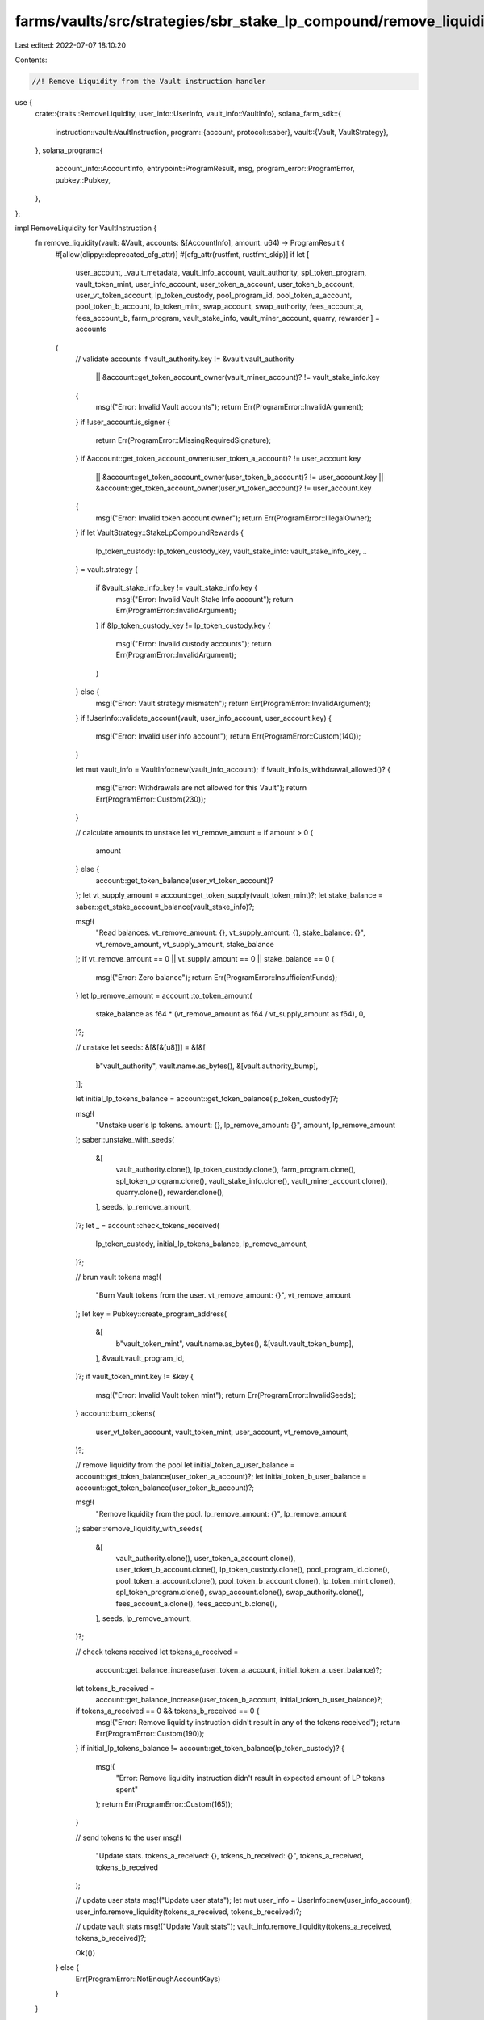 farms/vaults/src/strategies/sbr_stake_lp_compound/remove_liquidity.rs
=====================================================================

Last edited: 2022-07-07 18:10:20

Contents:

.. code-block:: rs

    //! Remove Liquidity from the Vault instruction handler

use {
    crate::{traits::RemoveLiquidity, user_info::UserInfo, vault_info::VaultInfo},
    solana_farm_sdk::{
        instruction::vault::VaultInstruction,
        program::{account, protocol::saber},
        vault::{Vault, VaultStrategy},
    },
    solana_program::{
        account_info::AccountInfo, entrypoint::ProgramResult, msg, program_error::ProgramError,
        pubkey::Pubkey,
    },
};

impl RemoveLiquidity for VaultInstruction {
    fn remove_liquidity(vault: &Vault, accounts: &[AccountInfo], amount: u64) -> ProgramResult {
        #[allow(clippy::deprecated_cfg_attr)]
        #[cfg_attr(rustfmt, rustfmt_skip)]
        if let [
            user_account,
            _vault_metadata,
            vault_info_account,
            vault_authority,
            spl_token_program,
            vault_token_mint,
            user_info_account,
            user_token_a_account,
            user_token_b_account,
            user_vt_token_account,
            lp_token_custody,
            pool_program_id,
            pool_token_a_account,
            pool_token_b_account,
            lp_token_mint,
            swap_account,
            swap_authority,
            fees_account_a,
            fees_account_b,
            farm_program,
            vault_stake_info,
            vault_miner_account,
            quarry,
            rewarder
            ] = accounts
        {
            // validate accounts
            if vault_authority.key != &vault.vault_authority
                || &account::get_token_account_owner(vault_miner_account)? != vault_stake_info.key
            {
                msg!("Error: Invalid Vault accounts");
                return Err(ProgramError::InvalidArgument);
            }
            if !user_account.is_signer {
                return Err(ProgramError::MissingRequiredSignature);
            }
            if &account::get_token_account_owner(user_token_a_account)? != user_account.key
                || &account::get_token_account_owner(user_token_b_account)? != user_account.key
                || &account::get_token_account_owner(user_vt_token_account)? != user_account.key
            {
                msg!("Error: Invalid token account owner");
                return Err(ProgramError::IllegalOwner);
            }
            if let VaultStrategy::StakeLpCompoundRewards {
                lp_token_custody: lp_token_custody_key,
                vault_stake_info: vault_stake_info_key,
                ..
            } = vault.strategy
            {
                if &vault_stake_info_key != vault_stake_info.key {
                    msg!("Error: Invalid Vault Stake Info account");
                    return Err(ProgramError::InvalidArgument);
                }
                if &lp_token_custody_key != lp_token_custody.key {
                    msg!("Error: Invalid custody accounts");
                    return Err(ProgramError::InvalidArgument);
                }
            } else {
                msg!("Error: Vault strategy mismatch");
                return Err(ProgramError::InvalidArgument);
            }
            if !UserInfo::validate_account(vault, user_info_account, user_account.key) {
                msg!("Error: Invalid user info account");
                return Err(ProgramError::Custom(140));
            }

            let mut vault_info = VaultInfo::new(vault_info_account);
            if !vault_info.is_withdrawal_allowed()? {
                msg!("Error: Withdrawals are not allowed for this Vault");
                return Err(ProgramError::Custom(230));
            }

            // calculate amounts to unstake
            let vt_remove_amount = if amount > 0 {
                amount
            } else {
                account::get_token_balance(user_vt_token_account)?
            };
            let vt_supply_amount = account::get_token_supply(vault_token_mint)?;
            let stake_balance = saber::get_stake_account_balance(vault_stake_info)?;

            msg!(
                "Read balances. vt_remove_amount: {}, vt_supply_amount: {}, stake_balance: {}",
                vt_remove_amount,
                vt_supply_amount,
                stake_balance
            );
            if vt_remove_amount == 0 || vt_supply_amount == 0 || stake_balance == 0 {
                msg!("Error: Zero balance");
                return Err(ProgramError::InsufficientFunds);
            }
            let lp_remove_amount = account::to_token_amount(
                stake_balance as f64 * (vt_remove_amount as f64 / vt_supply_amount as f64),
                0,
            )?;

            // unstake
            let seeds: &[&[&[u8]]] = &[&[
                b"vault_authority",
                vault.name.as_bytes(),
                &[vault.authority_bump],
            ]];

            let initial_lp_tokens_balance = account::get_token_balance(lp_token_custody)?;

            msg!(
                "Unstake user's lp tokens. amount: {}, lp_remove_amount: {}",
                amount,
                lp_remove_amount
            );
            saber::unstake_with_seeds(
                &[
                    vault_authority.clone(),
                    lp_token_custody.clone(),
                    farm_program.clone(),
                    spl_token_program.clone(),
                    vault_stake_info.clone(),
                    vault_miner_account.clone(),
                    quarry.clone(),
                    rewarder.clone(),
                ],
                seeds,
                lp_remove_amount,
            )?;
            let _ = account::check_tokens_received(
                lp_token_custody,
                initial_lp_tokens_balance,
                lp_remove_amount,
            )?;

            // brun vault tokens
            msg!(
                "Burn Vault tokens from the user. vt_remove_amount: {}",
                vt_remove_amount
            );
            let key = Pubkey::create_program_address(
                &[
                    b"vault_token_mint",
                    vault.name.as_bytes(),
                    &[vault.vault_token_bump],
                ],
                &vault.vault_program_id,
            )?;
            if vault_token_mint.key != &key {
                msg!("Error: Invalid Vault token mint");
                return Err(ProgramError::InvalidSeeds);
            }
            account::burn_tokens(
                user_vt_token_account,
                vault_token_mint,
                user_account,
                vt_remove_amount,
            )?;

            // remove liquidity from the pool
            let initial_token_a_user_balance = account::get_token_balance(user_token_a_account)?;
            let initial_token_b_user_balance = account::get_token_balance(user_token_b_account)?;

            msg!(
                "Remove liquidity from the pool. lp_remove_amount: {}",
                lp_remove_amount
            );
            saber::remove_liquidity_with_seeds(
                &[
                    vault_authority.clone(),
                    user_token_a_account.clone(),
                    user_token_b_account.clone(),
                    lp_token_custody.clone(),
                    pool_program_id.clone(),
                    pool_token_a_account.clone(),
                    pool_token_b_account.clone(),
                    lp_token_mint.clone(),
                    spl_token_program.clone(),
                    swap_account.clone(),
                    swap_authority.clone(),
                    fees_account_a.clone(),
                    fees_account_b.clone(),
                ],
                seeds,
                lp_remove_amount,
            )?;

            // check tokens received
            let tokens_a_received =
                account::get_balance_increase(user_token_a_account, initial_token_a_user_balance)?;
            let tokens_b_received =
                account::get_balance_increase(user_token_b_account, initial_token_b_user_balance)?;
            if tokens_a_received == 0 && tokens_b_received == 0 {
                msg!("Error: Remove liquidity instruction didn't result in any of the tokens received");
                return Err(ProgramError::Custom(190));
            }
            if initial_lp_tokens_balance != account::get_token_balance(lp_token_custody)? {
                msg!(
                    "Error: Remove liquidity instruction didn't result in expected amount of LP tokens spent"
                );
                return Err(ProgramError::Custom(165));
            }

            // send tokens to the user
            msg!(
                "Update stats. tokens_a_received: {}, tokens_b_received: {}",
                tokens_a_received,
                tokens_b_received
            );

            // update user stats
            msg!("Update user stats");
            let mut user_info = UserInfo::new(user_info_account);
            user_info.remove_liquidity(tokens_a_received, tokens_b_received)?;

            // update vault stats
            msg!("Update Vault stats");
            vault_info.remove_liquidity(tokens_a_received, tokens_b_received)?;

            Ok(())
        } else {
            Err(ProgramError::NotEnoughAccountKeys)
        }
    }
}


